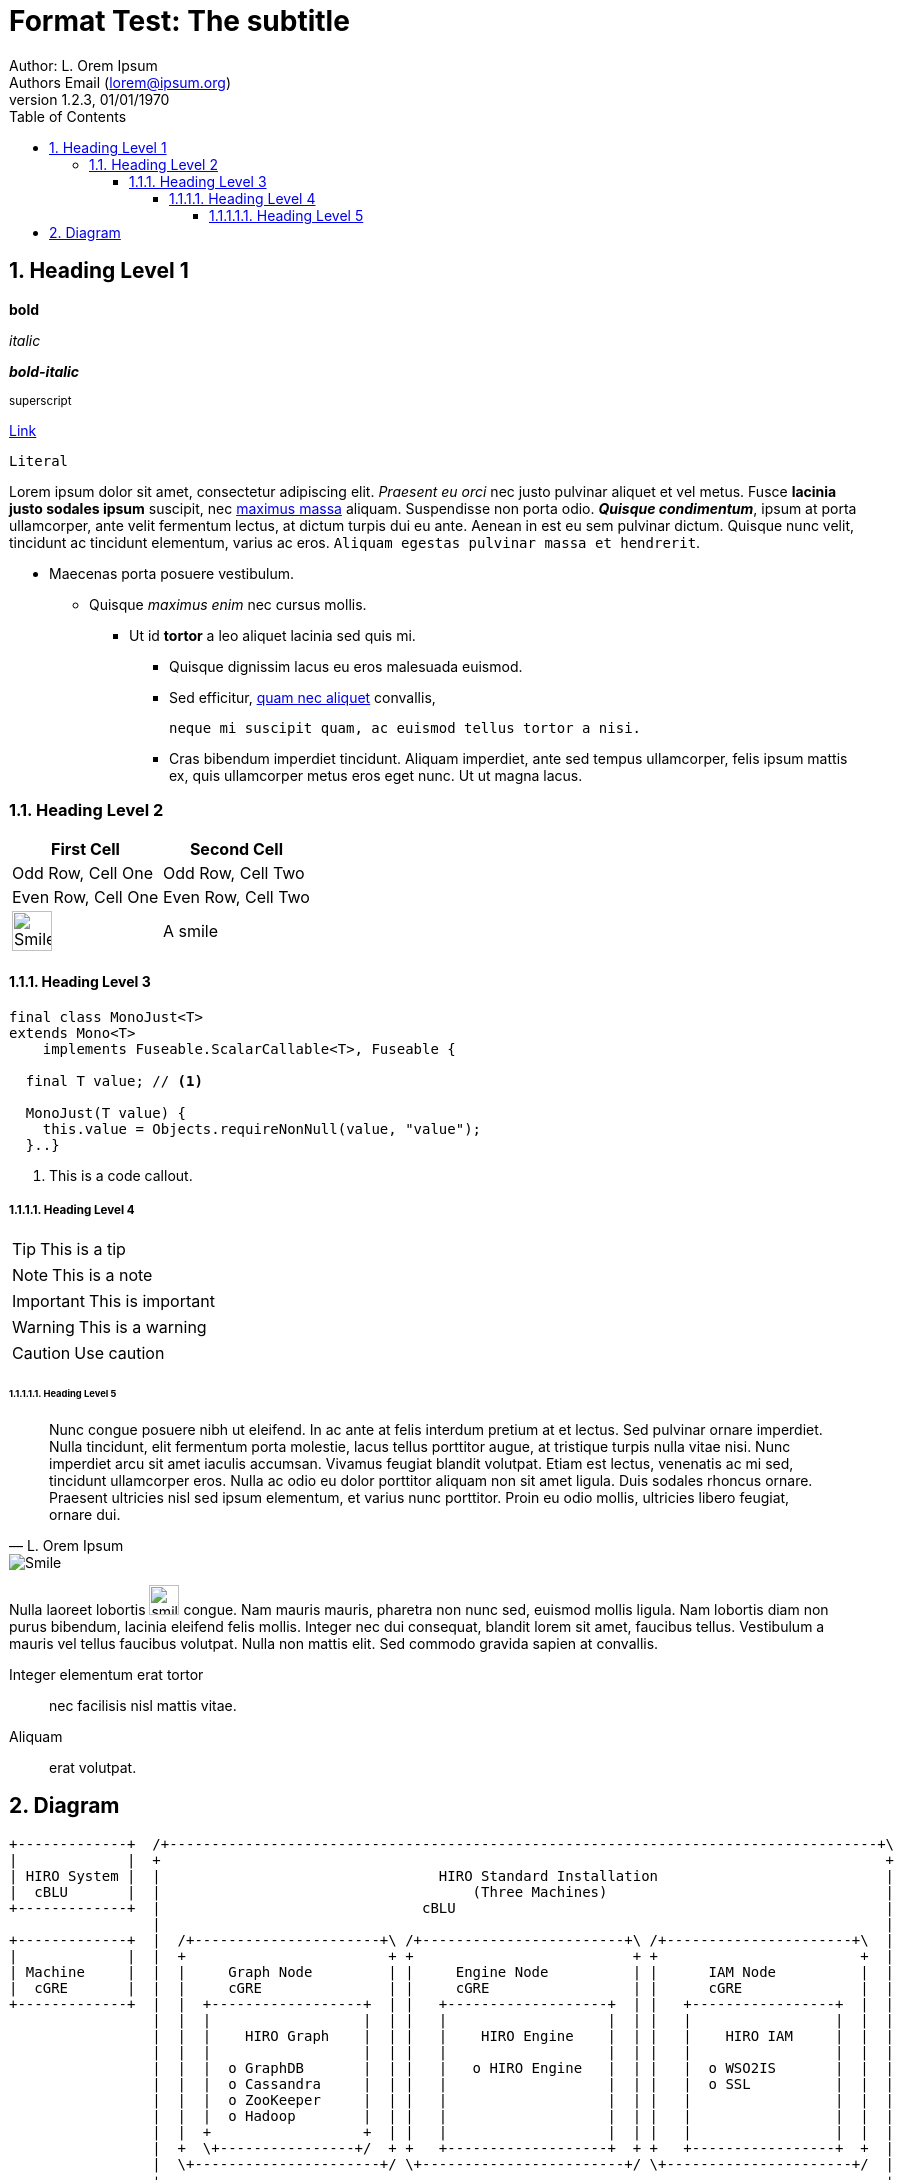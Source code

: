 = Format Test: The subtitle
:author: Author: L. Orem Ipsum
:email: Authors Email (lorem@ipsum.org)
:revnumber: 1.2.3
:revdate: 01/01/1970
:sectnums:
:toc:
:toclevels: 5
:sectnumlevels: 5
:source-highlighter: rouge
:imagesdir: images/
:toctitle: Contents

== Heading Level 1

*bold*

_italic_

*_bold-italic_*

^superscript^

link:https://www.google.com[Link]

`Literal`

Lorem ipsum dolor sit amet, consectetur adipiscing elit. _Praesent eu orci_ nec justo pulvinar aliquet et vel metus. Fusce **lacinia justo sodales ipsum** suscipit, nec link:http://www.lipsum.com/feed/html[maximus massa] aliquam. Suspendisse non porta odio. *_Quisque condimentum_*, ipsum at porta ullamcorper, ante velit fermentum lectus, at dictum turpis dui eu ante. Aenean in est eu sem pulvinar dictum. Quisque nunc velit, tincidunt ac tincidunt elementum, varius ac eros. `Aliquam egestas pulvinar massa et hendrerit`.

* Maecenas porta posuere vestibulum.
** Quisque _maximus enim_ nec cursus mollis.
*** Ut id *tortor* a leo aliquet lacinia sed quis mi.

- Quisque dignissim lacus eu eros malesuada euismod.
- Sed efficitur, link:https://ipsum.com[quam nec aliquet] convallis,
+
----
neque mi suscipit quam, ac euismod tellus tortor a nisi.
----
- Cras bibendum imperdiet tincidunt. Aliquam imperdiet, ante sed tempus ullamcorper, felis ipsum mattis ex, quis ullamcorper metus eros eget nunc. Ut ut magna lacus.

<<<

=== Heading Level 2

[options="header",cols="2"]
|===
|First Cell
|Second Cell

|Odd Row, Cell One
|Odd Row, Cell Two

|Even Row, Cell One
|Even Row, Cell Two

|image:smile.png[Smile,width=40]
|A smile
|===

<<<

==== Heading Level 3

[source,java]
----
final class MonoJust<T>
extends Mono<T>
    implements Fuseable.ScalarCallable<T>, Fuseable {

  final T value; // <1>

  MonoJust(T value) {
    this.value = Objects.requireNonNull(value, "value");
  }..}
----
<1> This is a code callout.

===== Heading Level 4

TIP: This is a tip

NOTE: This is a note

IMPORTANT: This is important

WARNING: This is a warning

CAUTION: Use caution

<<<

====== Heading Level 5


[quote, L. Orem Ipsum]
Nunc congue posuere nibh ut eleifend. In ac ante at felis interdum pretium at et lectus. Sed pulvinar ornare imperdiet. Nulla tincidunt, elit fermentum porta molestie, lacus tellus porttitor augue, at tristique turpis nulla vitae nisi. Nunc imperdiet arcu sit amet iaculis accumsan. Vivamus feugiat blandit volutpat. Etiam est lectus, venenatis ac mi sed, tincidunt ullamcorper eros. Nulla ac odio eu dolor porttitor aliquam non sit amet ligula. Duis sodales rhoncus ornare. Praesent ultricies nisl sed ipsum elementum, et varius nunc porttitor. Proin eu odio mollis, ultricies libero feugiat, ornare dui.

image::smile.png[Smile]


Nulla laoreet lobortis image:smile.png[smile,width=30] congue. Nam mauris mauris, pharetra non nunc sed, euismod mollis ligula. Nam lobortis diam non purus bibendum, lacinia eleifend felis mollis. Integer nec dui consequat, blandit lorem sit amet, faucibus tellus. Vestibulum a mauris vel tellus faucibus volutpat. Nulla non mattis elit. Sed commodo gravida sapien at convallis.

Integer elementum erat tortor::
  nec facilisis nisl mattis vitae.

Aliquam::
  erat volutpat.

== Diagram

[ditaa,standard,png]
....
+-------------+  /+------------------------------------------------------------------------------------+\
|             |  +                                                                                      +
| HIRO System |  |                                 HIRO Standard Installation                           |
|  cBLU       |  |                                     (Three Machines)                                 |
+-------------+  |                               cBLU                                                   |
                 |                                                                                      |
+-------------+  |  /+----------------------+\ /+------------------------+\ /+----------------------+\  |
|             |  |  +                        + +                          + +                        +  |
| Machine     |  |  |     Graph Node         | |     Engine Node          | |      IAM Node          |  |
|  cGRE       |  |  |     cGRE               | |     cGRE                 | |      cGRE              |  |
+-------------+  |  |  +------------------+  | |   +-------------------+  | |   +-----------------+  |  |
                 |  |  |                  |  | |   |                   |  | |   |                 |  |  |
                 |  |  |    HIRO Graph    |  | |   |    HIRO Engine    |  | |   |    HIRO IAM     |  |  |
                 |  |  |                  |  | |   |                   |  | |   |                 |  |  |
                 |  |  |  o GraphDB       |  | |   |   o HIRO Engine   |  | |   |  o WSO2IS       |  |  |
                 |  |  |  o Cassandra     |  | |   |                   |  | |   |  o SSL          |  |  |
                 |  |  |  o ZooKeeper     |  | |   |                   |  | |   |                 |  |  |
                 |  |  |  o Hadoop        |  | |   |                   |  | |   |                 |  |  |
                 |  |  +                  +  | |   |                   |  | |   |                 |  |  |
                 |  +  \+----------------+/  + +   +-------------------+  + +   +-----------------+  +  |
                 |  \+----------------------+/ \+------------------------+/ \+----------------------+/  |
                 +                                                                                      +
                 \+------------------------------------------------------------------------------------+/
....

[ditaa,single,png]
....
+------------------+
|                  |          /+---------+\    /+---------+\
|         ^        |          +   iam_1   +    +   iam_2   +
|         |        |          |cGRE       +----+cGRE       |
|         |        |          + o WSO2IS  +    + o WSO2IS  +
|         |        |          \+----+----+/    \+----+----+/
|         |        |                ^                ^
|         |        |                |  ^LB Failo^er^ |
|         |        |         +------+---------+------+---------+^------------+
|         |        |         |                |                |             |
|         +        |  /+-----+-----+\   /+----+------+\  /+----+------+\     |
|                  |  +{s} db_1     +   +{s} db_2     +  +{s} db_3     +     |
|       HIRO       |  |cGRE         |   |cGRE         |  |cGRE         |     |
|       Stack      |  | o GraphDB   +---+ o GraphDB   +--+ o GraphDB   |     |
|                  |  | o Cassandra |   | o Cassandra |  | o Cassandra |     |
|       cBLU       |  | o Zookeeper |   | o Zookeeper |  | o Zookeeper |     |
|                  |  + o H.Master  +   + o H.Worker  +  + o H.Worker  +     |
|         +        |  \+-----+-----+/   \+-----+-----+/  \+-----+-----+/     |
|         |        |         ^                 ^                ^            |
|         |        |         |  LB round robin | for GraphDB    |            |
|         |        |         +-------+---------+------+---------+            |
|         |        |                 |                |                      |
|         |        |          /+-----+-----+\  /+-----+-----+\               |
|         |        |          +   engine_1  +  +   engine_2  +               |
|         |        |          |cGRE         +--+cGRE         +---------------+
|         v        |          + o Engine    +  + o Engine    +
|                  |          \+-----------+/  \+-----------+/
+------------------+

+------------------+
|                  |
|     Machines     |
|  cGRE            |
+------------------+
....

[ditaa,dual,png]
....
+-----------------+
|                 |                                                         :
|        ^        |                           /+---------+\                 :               /+---------+\
|        |        |                           +   iam_1   +                 :               +   iam_2   +
|        |        |                           |cGRE       +---------------------------------+cGRE       |
|        |        |                           + o WSO2IS  +                 :               + o WSO2IS  +
|        |        |                           \+---------+/                 :               \+---------+/
|        |        |                           ^                             :                ^
|        |        |                           |               LB failover   :                |
|        |        |                           +-----+--------------------------------------+-+
|        |        |                                 |                       :              |
|        |        |         +----------------+------+---------+^---------+  :  +----------^-----------------+----------------+
|        |        |         |                |                |          |  :  |           |                |                |
|        +        |  /+-----+-----+\  /+-----+-----+\  /+-----+-----+\   |  :  |   /+------+----+\  /+------+----+\  /+------+----+\
|                 |  +{s}db_1.1    +  +{s}db_1.2    +  +{s}db_1.3    +   |  :  |   +{s}db_2.1    +  +{s}db_2.2    +  +{s}db_2.3    +
|    HIRO Stack   |  |cGRE         |  |cGRE         |  |cGRE         |   |  :  |   |cGRE         |  |cGRE         |  |cGRE         |
|                 |  | o GraphDB   +--+ o GraphDB   +--+ o GraphDB   |   |  :  |   | o GraphDB   +--+ o GraphDB   +--+ o GraphDB   |
|    cBLU         |  | o Cassandra |  | o Cassandra |  | o Cassandra |   |  :  |   | o Cassandra |  | o Cassandra |  | o Cassandra |
|                 |  | o Zookeeper |  | o Zookeeper |  | o Zookeeper |   |  :  |   | o Zookeeper |  | o Zookeeper |  | o Zookeeper |
|        +        |  + o H.Master  +  + o H.Worker  +  + o H.Worker  +   |  :  |   + o H.Worker  +  + o H.Worker  +  + o H.Worker  +
|        |        |  \+-----+-----+/  \+-----+-----+/  \+-----+-----+/   |  :  |   \+-----+-----+/  \+-----+-----+/  \+-----+-----+/
|        |        |         ^                ^                ^          |  :  |          ^                ^                ^
|        |        |         | LB round robin | for site 1     |          |  :  |          | LB round robin | for site 2     |
|        |        |         +---------------------------------+          |  :  |          +---------------------------------+
|        |        |                          |                           |  :  |                           |
|        |        |                   /+-----+-----+\                    |  :  |                    /+-----+-----+\
|        |        |                   +  engine_1   +--------------------+  :  +--------------------+  engine_2   +
|        |        |                   |cGRE         |                       :                       |cGRE         |
|        |        |                   + o Engine    +-----------------------------------------------+ o Engine    +
|        |        |                   \+-----------+/                       :                       \+-----------+/
|        |        |                                                         :
|        v        |                                                         :
|                 |                       Site 1                            :                            Site 2
+-----------------+

+-----------------+
|                 |
|     Machines    |
|     cGRE        |
+-----------------+

....

